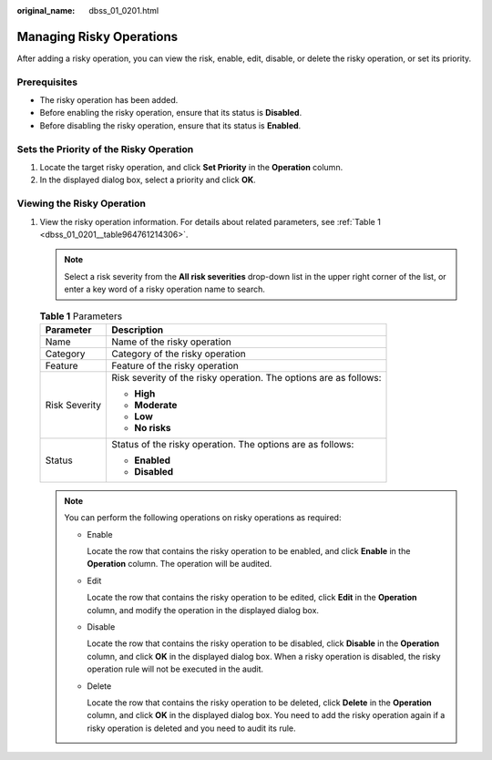 :original_name: dbss_01_0201.html

.. _dbss_01_0201:

Managing Risky Operations
=========================

After adding a risky operation, you can view the risk, enable, edit, disable, or delete the risky operation, or set its priority.

Prerequisites
-------------

-  The risky operation has been added.
-  Before enabling the risky operation, ensure that its status is **Disabled**.
-  Before disabling the risky operation, ensure that its status is **Enabled**.

Sets the Priority of the Risky Operation
----------------------------------------

#. Locate the target risky operation, and click **Set Priority** in the **Operation** column.
#. In the displayed dialog box, select a priority and click **OK**.

Viewing the Risky Operation
---------------------------

#. View the risky operation information. For details about related parameters, see :ref:`Table 1 <dbss_01_0201__table964761214306>`.

   .. note::

      Select a risk severity from the **All risk severities** drop-down list in the upper right corner of the list, or enter a key word of a risky operation name to search.

   .. _dbss_01_0201__table964761214306:

   .. table:: **Table 1** Parameters

      +-----------------------------------+-------------------------------------------------------------------+
      | Parameter                         | Description                                                       |
      +===================================+===================================================================+
      | Name                              | Name of the risky operation                                       |
      +-----------------------------------+-------------------------------------------------------------------+
      | Category                          | Category of the risky operation                                   |
      +-----------------------------------+-------------------------------------------------------------------+
      | Feature                           | Feature of the risky operation                                    |
      +-----------------------------------+-------------------------------------------------------------------+
      | Risk Severity                     | Risk severity of the risky operation. The options are as follows: |
      |                                   |                                                                   |
      |                                   | -  **High**                                                       |
      |                                   | -  **Moderate**                                                   |
      |                                   | -  **Low**                                                        |
      |                                   | -  **No risks**                                                   |
      +-----------------------------------+-------------------------------------------------------------------+
      | Status                            | Status of the risky operation. The options are as follows:        |
      |                                   |                                                                   |
      |                                   | -  **Enabled**                                                    |
      |                                   | -  **Disabled**                                                   |
      +-----------------------------------+-------------------------------------------------------------------+

   .. note::

      You can perform the following operations on risky operations as required:

      -  Enable

         Locate the row that contains the risky operation to be enabled, and click **Enable** in the **Operation** column. The operation will be audited.

      -  Edit

         Locate the row that contains the risky operation to be edited, click **Edit** in the **Operation** column, and modify the operation in the displayed dialog box.

      -  Disable

         Locate the row that contains the risky operation to be disabled, click **Disable** in the **Operation** column, and click **OK** in the displayed dialog box. When a risky operation is disabled, the risky operation rule will not be executed in the audit.

      -  Delete

         Locate the row that contains the risky operation to be deleted, click **Delete** in the **Operation** column, and click **OK** in the displayed dialog box. You need to add the risky operation again if a risky operation is deleted and you need to audit its rule.
